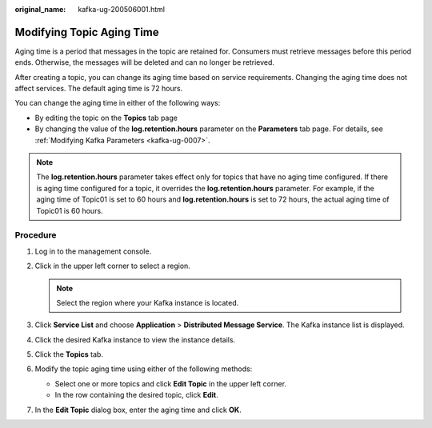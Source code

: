 :original_name: kafka-ug-200506001.html

.. _kafka-ug-200506001:

Modifying Topic Aging Time
==========================

Aging time is a period that messages in the topic are retained for. Consumers must retrieve messages before this period ends. Otherwise, the messages will be deleted and can no longer be retrieved.

After creating a topic, you can change its aging time based on service requirements. Changing the aging time does not affect services. The default aging time is 72 hours.

You can change the aging time in either of the following ways:

-  By editing the topic on the **Topics** tab page
-  By changing the value of the **log.retention.hours** parameter on the **Parameters** tab page. For details, see :ref:`Modifying Kafka Parameters <kafka-ug-0007>`.

.. note::

   The **log.retention.hours** parameter takes effect only for topics that have no aging time configured. If there is aging time configured for a topic, it overrides the **log.retention.hours** parameter. For example, if the aging time of Topic01 is set to 60 hours and **log.retention.hours** is set to 72 hours, the actual aging time of Topic01 is 60 hours.

Procedure
---------

#. Log in to the management console.
#. Click |image1| in the upper left corner to select a region.

   .. note::

      Select the region where your Kafka instance is located.

#. Click **Service List** and choose **Application** > **Distributed Message Service**. The Kafka instance list is displayed.
#. Click the desired Kafka instance to view the instance details.
#. Click the **Topics** tab.
#. Modify the topic aging time using either of the following methods:

   -  Select one or more topics and click **Edit Topic** in the upper left corner.
   -  In the row containing the desired topic, click **Edit**.

#. In the **Edit Topic** dialog box, enter the aging time and click **OK**.

.. |image1| image:: /_static/images/en-us_image_0143929918.png
